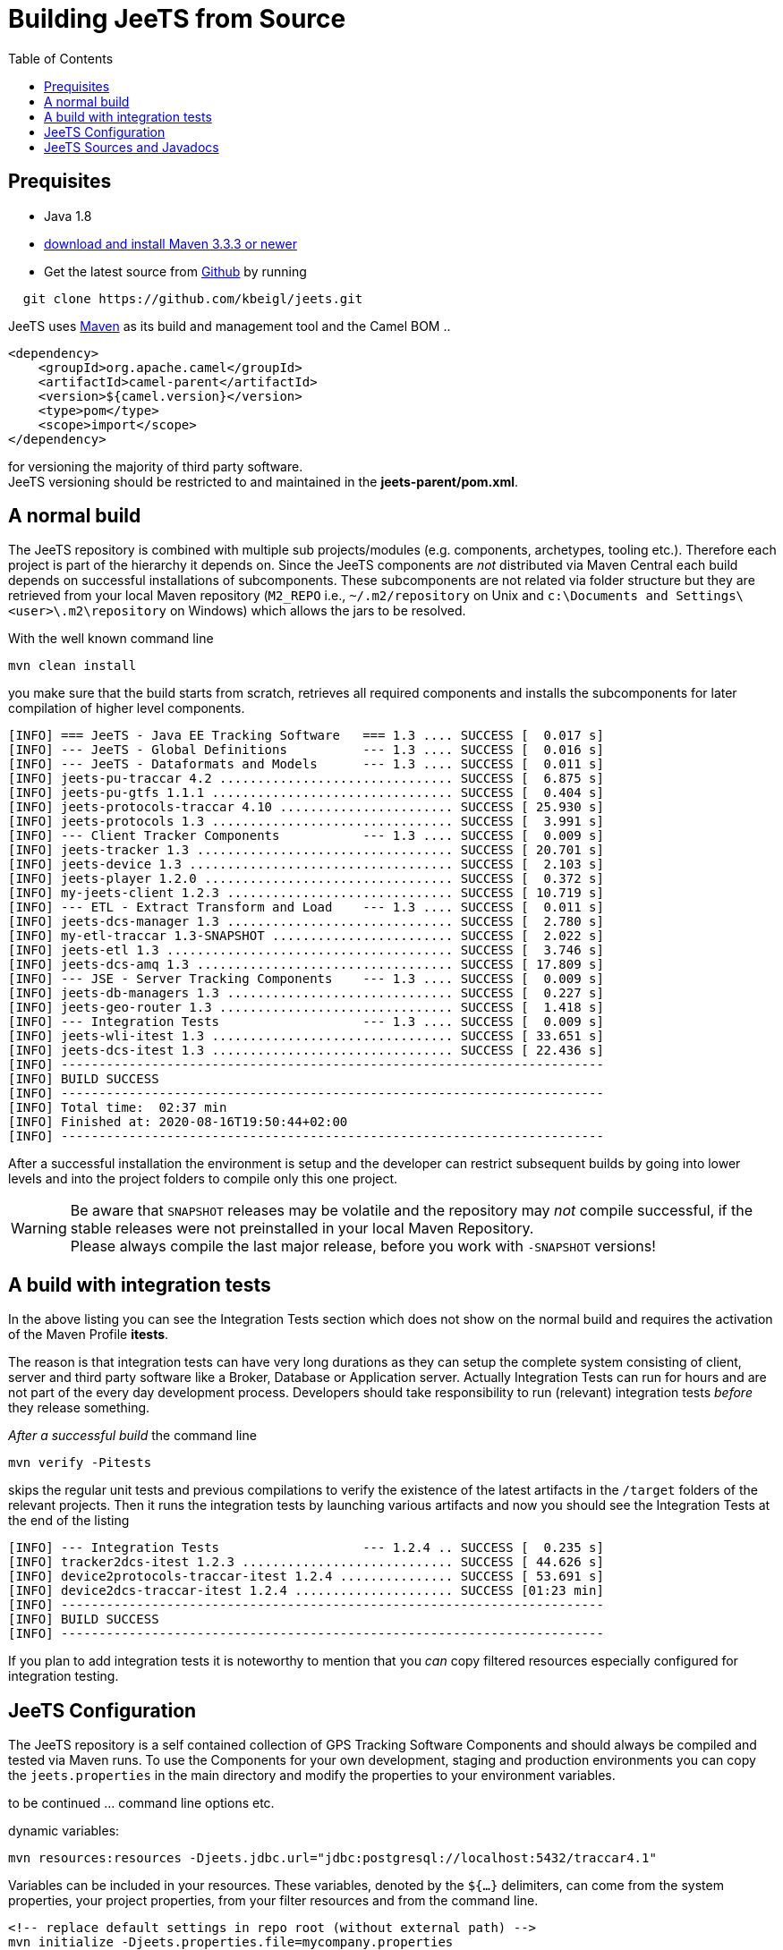 [[Building-BuildingCamelfromSource]]

:toc:

= Building JeeTS from Source

[[Building-Prequisites]]

== Prequisites

* Java 1.8

* http://maven.apache.org/download.html[download and install Maven 3.3.3 or newer]

* Get the latest source from https://github.com/kbeigl/jeets/[Github] by running 
[source,text]
-----------------
  git clone https://github.com/kbeigl/jeets.git
-----------------

JeeTS uses http://maven.apache.org/[Maven] as its build and management tool
and the Camel BOM ..
[source,xml]
----
<dependency>
    <groupId>org.apache.camel</groupId>
    <artifactId>camel-parent</artifactId>
    <version>${camel.version}</version>
    <type>pom</type>
    <scope>import</scope>
</dependency>
----

for versioning the majority of third party software. +
JeeTS versioning should be restricted to 
and maintained in the *jeets-parent/pom.xml*.


[[Building-Anormalbuild]]
== A normal build

The JeeTS repository is combined with multiple 
sub projects/modules (e.g. components, archetypes, tooling etc.). 
Therefore each project is part of the hierarchy it depends on.
Since the JeeTS components are _not_ distributed via Maven Central
each build depends on successful installations of subcomponents.
These subcomponents are not related via folder structure
but they are retrieved from your local Maven repository 
(`M2_REPO` i.e., `~/.m2/repository` on Unix and
`c:\Documents and Settings\<user>\.m2\repository` on Windows) 
which allows the jars to be resolved.

With the well known command line
[source,text]
-----------------
mvn clean install
-----------------
you make sure that the build starts from scratch, retrieves all required
components and installs the subcomponents for later compilation of higher
level components.

[source,text]
-----------------
[INFO] === JeeTS - Java EE Tracking Software   === 1.3 .... SUCCESS [  0.017 s]
[INFO] --- JeeTS - Global Definitions          --- 1.3 .... SUCCESS [  0.016 s]
[INFO] --- JeeTS - Dataformats and Models      --- 1.3 .... SUCCESS [  0.011 s]
[INFO] jeets-pu-traccar 4.2 ............................... SUCCESS [  6.875 s]
[INFO] jeets-pu-gtfs 1.1.1 ................................ SUCCESS [  0.404 s]
[INFO] jeets-protocols-traccar 4.10 ....................... SUCCESS [ 25.930 s]
[INFO] jeets-protocols 1.3 ................................ SUCCESS [  3.991 s]
[INFO] --- Client Tracker Components           --- 1.3 .... SUCCESS [  0.009 s]
[INFO] jeets-tracker 1.3 .................................. SUCCESS [ 20.701 s]
[INFO] jeets-device 1.3 ................................... SUCCESS [  2.103 s]
[INFO] jeets-player 1.2.0 ................................. SUCCESS [  0.372 s]
[INFO] my-jeets-client 1.2.3 .............................. SUCCESS [ 10.719 s]
[INFO] --- ETL - Extract Transform and Load    --- 1.3 .... SUCCESS [  0.011 s]
[INFO] jeets-dcs-manager 1.3 .............................. SUCCESS [  2.780 s]
[INFO] my-etl-traccar 1.3-SNAPSHOT ........................ SUCCESS [  2.022 s]
[INFO] jeets-etl 1.3 ...................................... SUCCESS [  3.746 s]
[INFO] jeets-dcs-amq 1.3 .................................. SUCCESS [ 17.809 s]
[INFO] --- JSE - Server Tracking Components    --- 1.3 .... SUCCESS [  0.009 s]
[INFO] jeets-db-managers 1.3 .............................. SUCCESS [  0.227 s]
[INFO] jeets-geo-router 1.3 ............................... SUCCESS [  1.418 s]
[INFO] --- Integration Tests                   --- 1.3 .... SUCCESS [  0.009 s]
[INFO] jeets-wli-itest 1.3 ................................ SUCCESS [ 33.651 s]
[INFO] jeets-dcs-itest 1.3 ................................ SUCCESS [ 22.436 s]
[INFO] ------------------------------------------------------------------------
[INFO] BUILD SUCCESS
[INFO] ------------------------------------------------------------------------
[INFO] Total time:  02:37 min
[INFO] Finished at: 2020-08-16T19:50:44+02:00
[INFO] ------------------------------------------------------------------------
-----------------

After a successful installation the environment is setup and the 
developer can restrict subsequent builds by going into lower levels
and into the project folders to compile only this one project.

WARNING: Be aware that `SNAPSHOT` releases may be volatile and the repository
         may _not_ compile successful, if the stable releases were not 
         preinstalled in your local Maven Repository. +
         Please always compile the last major release, 
         before you work with `-SNAPSHOT` versions!

[[Building-Anormalbuildwithoutrunningtests]]
== A build with integration tests

In the above listing you can see the Integration Tests section
which does not show on the normal build and requires the activation
of the Maven Profile *itests*.

The reason is that integration tests can have very long durations
as they can setup the complete system consisting of client, server
and third party software like a Broker, Database or Application server.
Actually Integration Tests can run for hours and are not part of the
every day development process. Developers should take responsibility
to run (relevant) integration tests _before_ they release something.

_After a successful build_ the command line 
[source,text]
-------------------------------
mvn verify -Pitests
-------------------------------
skips the regular unit tests and previous compilations to verify the existence
of the latest artifacts in the `/target` folders of the relevant projects.
Then it runs the integration tests by launching various artifacts 
and now you should see the Integration Tests at the end of the listing 
[source,text]
-----------------
[INFO] --- Integration Tests                   --- 1.2.4 .. SUCCESS [  0.235 s]
[INFO] tracker2dcs-itest 1.2.3 ............................ SUCCESS [ 44.626 s]
[INFO] device2protocols-traccar-itest 1.2.4 ............... SUCCESS [ 53.691 s]
[INFO] device2dcs-traccar-itest 1.2.4 ..................... SUCCESS [01:23 min]
[INFO] ------------------------------------------------------------------------
[INFO] BUILD SUCCESS
[INFO] ------------------------------------------------------------------------
-----------------

If you plan to add integration tests it is noteworthy to mention that you _can_
copy filtered resources especially configured for integration testing.


== JeeTS Configuration

The JeeTS repository is a self contained collection of GPS Tracking Software Components
and should always be compiled and tested via Maven runs. 
To use the Components for your own development, staging and production environments
you can copy the `jeets.properties` in the main directory and modify the properties
to your environment variables.

to be continued ... command line options etc.

dynamic variables:

	mvn resources:resources -Djeets.jdbc.url="jdbc:postgresql://localhost:5432/traccar4.1"

Variables can be included in your resources. 
	These variables, denoted by the `${...}` delimiters, 
	can come from the system properties, your project properties, 
	from your filter resources and from the command line.
	
	<!-- replace default settings in repo root (without external path) -->
	mvn initialize -Djeets.properties.file=mycompany.properties 
	mvn clean process-resources   // life-cycle phase
	mvn clean resources:resources //            goal


[[Building-Buildingsourcejars]]
== JeeTS Sources and Javadocs

If you want to build jar files with the source code 
you can run this command from the root folder or from any subfolder
for single project sources.

[source,text]
------------------------------------------
mvn source:jar install
------------------------------------------

You can check your local repo to verify that the `-sources.jar`, +
i.e. `jeets-protocols-traccar-4.2.1-beta-sources.jar`
has been installed.

Creating -javadoc.jars works the same way by entering:

[source,text]
------------------------------------------
mvn javadoc:jar install
------------------------------------------

to create `jeets-pu-traccar-4.2-javadoc.jar` for every project.

[source,text]
------------------------------------------
mvn dependency:resolve -Dclassifier=javadoc
mvn dependency:resolve -Dclassifier=sources
------------------------------------------


// [[Building-Buildingwithcheckstyle]]
// == Building with checkstyle

// To enable source style checking with checkstyle ... TODO

// [source,text]
// -------------------------------
// mvn -Psourcecheck clean install
// -------------------------------

// [[Building-ExecutingunittestsusingEkstazi]]
// == Executing unit tests using Ekstazi

// Normally, when you execute the unit tests during your development cycle
// for a particular component, you are executing all the tests each time.
// This may become inefficient, when you are changing one class and the
// effect of this change is limited within the component having many unit
// tests. Ekstazi is a regression testing tool that can keep track of the
// test results and the changed classes so that unaffected tests can be
// skipped during the subsequent testing. For more details of Ekstazi,
// please refer to the http://www.ekstazi.org[Ekstazi] page.

// To use Ekstazi, you can run the tests with the maven profile ekstazi.

// [source,text]
// ------------------
// mvn test -Pekstazi
// ------------------


